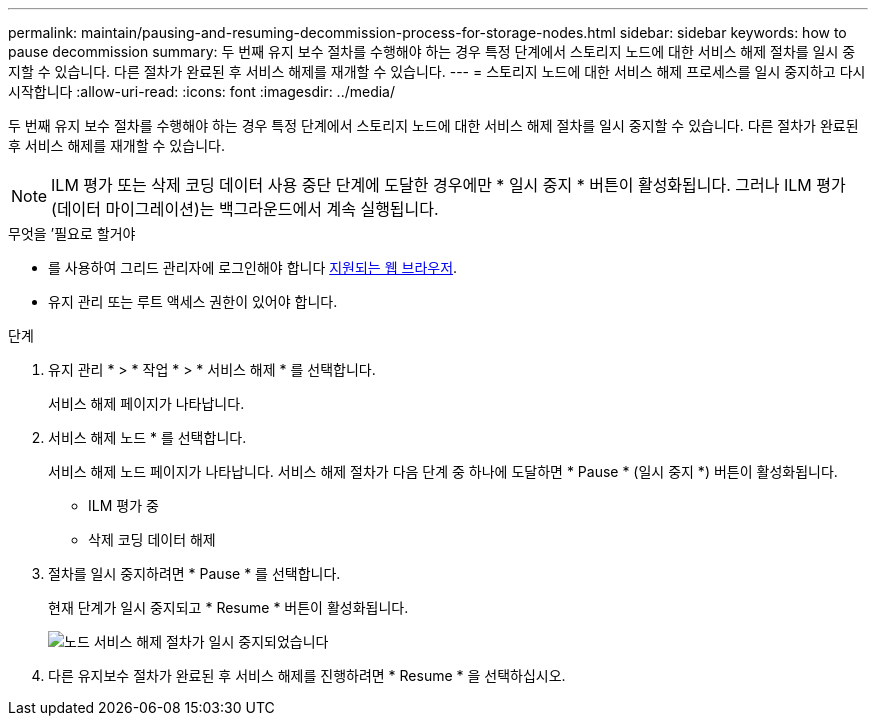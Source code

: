---
permalink: maintain/pausing-and-resuming-decommission-process-for-storage-nodes.html 
sidebar: sidebar 
keywords: how to pause decommission 
summary: 두 번째 유지 보수 절차를 수행해야 하는 경우 특정 단계에서 스토리지 노드에 대한 서비스 해제 절차를 일시 중지할 수 있습니다. 다른 절차가 완료된 후 서비스 해제를 재개할 수 있습니다. 
---
= 스토리지 노드에 대한 서비스 해제 프로세스를 일시 중지하고 다시 시작합니다
:allow-uri-read: 
:icons: font
:imagesdir: ../media/


[role="lead"]
두 번째 유지 보수 절차를 수행해야 하는 경우 특정 단계에서 스토리지 노드에 대한 서비스 해제 절차를 일시 중지할 수 있습니다. 다른 절차가 완료된 후 서비스 해제를 재개할 수 있습니다.


NOTE: ILM 평가 또는 삭제 코딩 데이터 사용 중단 단계에 도달한 경우에만 * 일시 중지 * 버튼이 활성화됩니다. 그러나 ILM 평가(데이터 마이그레이션)는 백그라운드에서 계속 실행됩니다.

.무엇을 &#8217;필요로 할거야
* 를 사용하여 그리드 관리자에 로그인해야 합니다 xref:../admin/web-browser-requirements.adoc[지원되는 웹 브라우저].
* 유지 관리 또는 루트 액세스 권한이 있어야 합니다.


.단계
. 유지 관리 * > * 작업 * > * 서비스 해제 * 를 선택합니다.
+
서비스 해제 페이지가 나타납니다.

. 서비스 해제 노드 * 를 선택합니다.
+
서비스 해제 노드 페이지가 나타납니다. 서비스 해제 절차가 다음 단계 중 하나에 도달하면 * Pause * (일시 중지 *) 버튼이 활성화됩니다.

+
** ILM 평가 중
** 삭제 코딩 데이터 해제


. 절차를 일시 중지하려면 * Pause * 를 선택합니다.
+
현재 단계가 일시 중지되고 * Resume * 버튼이 활성화됩니다.

+
image::../media/decommission_nodes_procedure_paused.png[노드 서비스 해제 절차가 일시 중지되었습니다]

. 다른 유지보수 절차가 완료된 후 서비스 해제를 진행하려면 * Resume * 을 선택하십시오.

